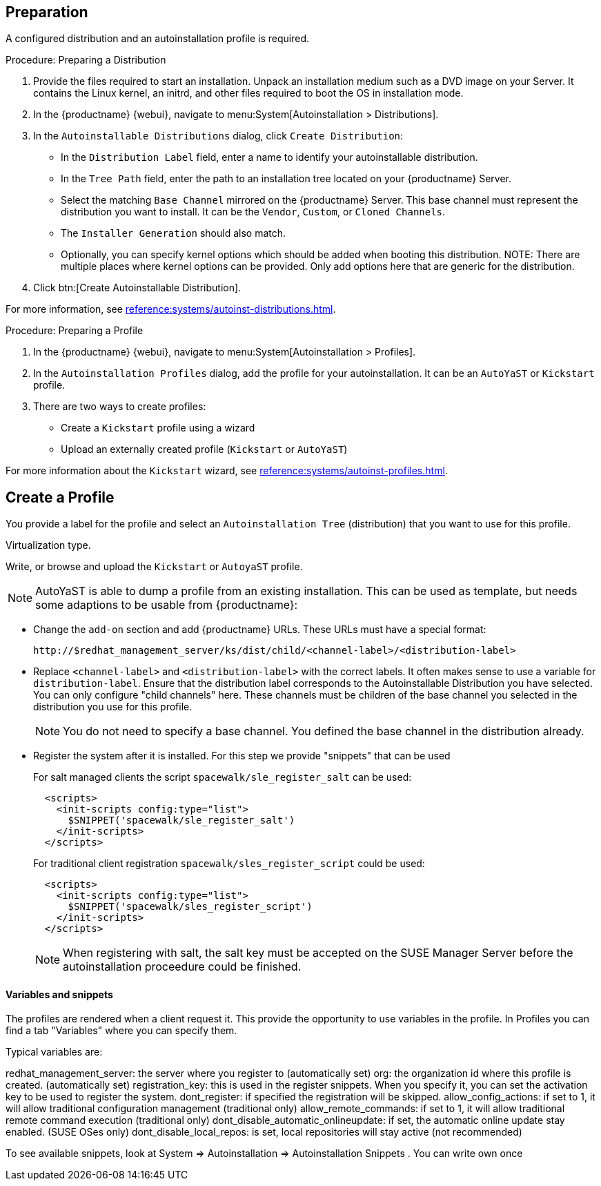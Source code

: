 == Preparation

A configured distribution and an autoinstallation profile is required.

.Procedure: Preparing a Distribution

. Provide the files required to start an installation.
Unpack an installation medium such as a DVD image on your Server.
It contains the Linux kernel, an initrd, and other files required to boot the OS in installation mode.

. In the {productname} {webui}, navigate to menu:System[Autoinstallation > Distributions].

. In the [guimenu]``Autoinstallable Distributions`` dialog, click [guimenu]``Create Distribution``:
* In the [guimenu]``Distribution Label`` field, enter a name to identify your autoinstallable distribution.
* In the [guimenu]``Tree Path`` field, enter the path to an installation tree located on your {productname} Server.
* Select the matching [guimenu]``Base Channel`` mirrored on the {productname} Server.
This base channel must represent the distribution you want to install.
It can be the [guimenu]``Vendor``, [guimenu]``Custom``, or [guimenu]``Cloned Channels``.
* The [guimenu]``Installer Generation`` should also match.
* Optionally, you can specify kernel options which should be added when booting this distribution.
NOTE: There are multiple places where kernel options can be provided. Only add options here that are generic for the distribution.
. Click btn:[Create Autoinstallable Distribution].

For more information, see xref:reference:systems/autoinst-distributions.adoc[].


.Procedure: Preparing a Profile

. In the {productname} {webui}, navigate to menu:System[Autoinstallation > Profiles].

. In the [guimenu]``Autoinstallation Profiles`` dialog, add the profile for your  autoinstallation.
It can be an ``AutoYaST`` or ``Kickstart`` profile.

. There are two ways to create profiles:
* Create a ``Kickstart`` profile using a wizard
* Upload an externally created profile (``Kickstart`` or ``AutoYaST``)

For more information about the ``Kickstart`` wizard, see xref:reference:systems/autoinst-profiles.adoc[].



== Create a Profile

You provide a label for the profile and select an ``Autoinstallation Tree`` (distribution) that you want to use for this profile.

Virtualization type.
// later?  and again kernel options.

Write, or browse and upload the ``Kickstart`` or ``AutoyaST`` profile.

[NOTE]
====
AutoYaST is able to dump a profile from an existing installation.
This can be used as template, but needs some adaptions to be usable from {productname}:
====


* Change the [literal]``add-on`` section and add {productname} URLs.
These URLs must have a special format:
+

----
http://$redhat_management_server/ks/dist/child/<channel-label>/<distribution-label>
----

* Replace [literal]``<channel-label>`` and [literal]``<distribution-label>`` with the correct labels.
It often makes sense to use a variable for `distribution-label`.
Ensure that the distribution label corresponds to the Autoinstallable Distribution you have selected.
You can only configure "child channels" here. These channels must be children of the base channel you selected in the distribution you use for this profile.
+
[NOTE]
====
You do not need to specify a base channel.
You defined the base channel in the distribution already.
====

* Register the system after it is installed.
For this step we provide "snippets" that can be used
+
For salt managed clients the script `spacewalk/sle_register_salt` can be used:
+
----
  <scripts>
    <init-scripts config:type="list">
      $SNIPPET('spacewalk/sle_register_salt')
    </init-scripts>
  </scripts>
----
+
For traditional client registration `spacewalk/sles_register_script` could be used:
+
----
  <scripts>
    <init-scripts config:type="list">
      $SNIPPET('spacewalk/sles_register_script')
    </init-scripts>
  </scripts>
----
+
[NOTE]
====
When registering with salt, the salt key must be accepted on the SUSE Manager Server before
the autoinstallation proceedure could be finished.
====

==== Variables and snippets

The profiles are rendered when a client request it. This provide the opportunity to use variables
in the profile. In Profiles you can find a tab "Variables" where you can specify them.

Typical variables are:

redhat_management_server: the server where you register to (automatically set)
org: the organization id where this profile is created. (automatically set)
registration_key: this is used in the register snippets. When you specify it, you can set the activation key to be used to register the system.
dont_register: if specified the registration will be skipped.
allow_config_actions: if set to 1, it will allow traditional configuration management (traditional only)
allow_remote_commands: if set to 1, it will allow traditional remote command execution (traditional only)
dont_disable_automatic_onlineupdate: if set, the automatic online update stay enabled. (SUSE OSes only)
dont_disable_local_repos: is set, local repositories will stay active (not recommended)

To see available snippets, look at System => Autoinstallation => Autoinstallation Snippets .
You can write own once


